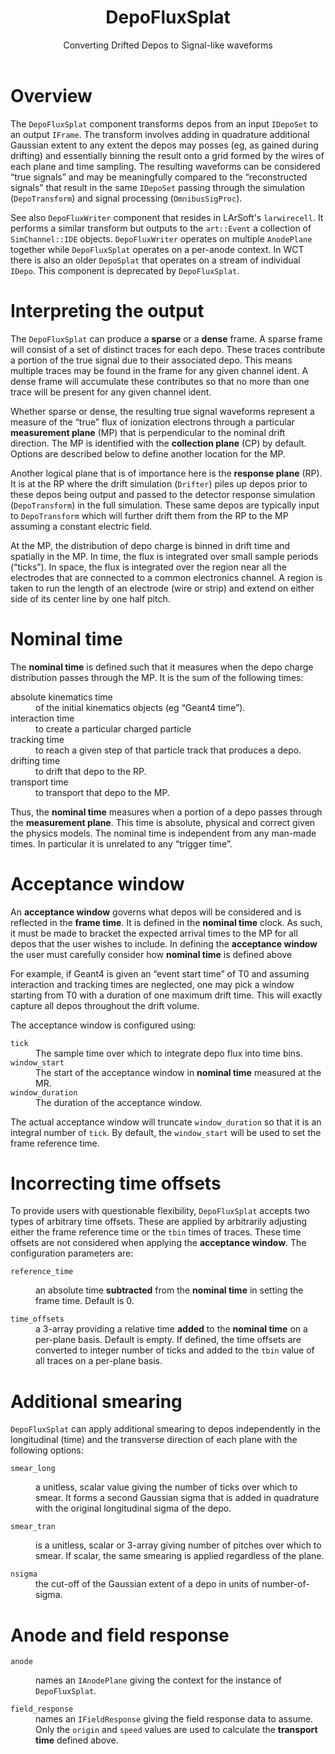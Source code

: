 #+title: DepoFluxSplat
#+subtitle: Converting Drifted Depos to Signal-like waveforms
#+LATEX_HEADER: \usepackage[margin=1.0in]{geometry}
#+options: ':t

* Overview

The ~DepoFluxSplat~ component transforms depos from an input ~IDepoSet~ to an output ~IFrame~.  The transform involves adding in quadrature additional Gaussian extent to any extent the depos may posses (eg, as gained during drifting) and essentially binning the result onto a grid formed by the wires of each plane and time sampling.  The resulting waveforms can be considered "true signals" and may be meaningfully compared to the "reconstructed signals" that result in the same ~IDepoSet~ passing through the simulation (~DepoTransform~) and signal processing (~OmnibusSigProc~).

See also ~DepoFluxWriter~ component that resides in LArSoft's ~larwirecell~.  It performs a similar transform but outputs to the ~art::Event~ a collection of ~SimChannel::IDE~ objects.  ~DepoFluxWriter~ operates on multiple ~AnodePlane~ together while ~DepoFluxSplat~ operates on a per-anode context.  In WCT there is also an older ~DepoSplat~ that operates on a stream of individual ~IDepo~.  This component is deprecated by ~DepoFluxSplat~.

* Interpreting the output

The ~DepoFluxSplat~ can produce a *sparse* or a *dense* frame.  A sparse frame will consist of a set of distinct traces for each depo.  These traces contribute a portion of the true signal due to their associated depo.  This means multiple traces may be found in the frame for any given channel ident.  A dense frame will accumulate these contributes so that no more than one trace will be present for any given channel ident.

Whether sparse or dense, the resulting true signal waveforms represent a measure of the "true" flux of ionization electrons through a particular *measurement plane* (MP) that is perpendicular to the nominal drift direction.  The MP is identified with the *collection plane* (CP) by default.  Options are described below to define another location for the MP.

Another logical plane that is of importance here is the *response plane* (RP).  It is at the RP where the drift simulation (~Drifter~) piles up depos prior to these depos being output and passed to the detector response simulation (~DepoTransform~) in the full simulation.  These same depos are typically input to ~DepoTransform~ which will further drift them from the RP to the MP assuming a constant electric field.

At the MP, the distribution of depo charge is binned in drift time and spatially in the MP.  In time, the flux is integrated over small sample periods ("ticks").  In space, the flux is integrated over the region near all the electrodes that are connected to a common electronics channel.  A region is taken to run the length of an electrode (wire or strip) and extend on either side of its center line by one half pitch.

* Nominal time

The *nominal time* is defined such that it measures when the depo charge distribution passes through the MP.  It is the sum of the following times:

- absolute kinematics time :: of the initial kinematics objects (eg "Geant4 time").
- interaction time :: to create a particular charged particle
- tracking time :: to reach a given step of that particle track that produces a depo.
- drifting time :: to drift that depo to the RP.
- transport time :: to transport that depo to the MP.

Thus, the *nominal time* measures when a portion of a depo passes through the *measurement plane*.  This time is absolute, physical and correct given the physics models.  The nominal time is independent from any man-made times.  In particular it is unrelated to any "trigger time".

* Acceptance window

An *acceptance window* governs what depos will be considered and is reflected in the *frame time*.  It is defined in the *nominal time* clock.  As such, it must be made to bracket the expected arrival times to the MP for all depos that the user wishes to include.  In defining the *acceptance window* the user must carefully consider how *nominal time* is defined above

For example, if Geant4 is given an "event start time" of T0 and assuming interaction and tracking times are neglected, one may pick a window starting from T0 with a duration of one maximum drift time.  This will exactly capture all depos throughout the drift volume.

The acceptance window is configured using:

- ~tick~ :: The sample time over which to integrate depo flux into time bins.
- ~window_start~ :: The start of the acceptance window in *nominal time* measured at the MR.
- ~window_duration~ :: The duration of the acceptance window.

The actual acceptance window will truncate ~window_duration~ so that it is an integral number of ~tick~.  By default, the ~window_start~ will be used to set the frame reference time.

* Incorrecting time offsets

To provide users with questionable flexibility, ~DepoFluxSplat~ accepts two types of arbitrary time offsets.  These are applied by arbitrarily adjusting either the frame reference time or the ~tbin~ times of traces.  These time offsets are not considered when applying the *acceptance window*.  The configuration parameters are:

- ~reference_time~ :: an absolute time *subtracted* from the *nominal time* in setting the frame time.  Default is 0.

- ~time_offsets~ :: a 3-array providing a relative time *added* to the *nominal time* on a per-plane basis.  Default is empty.  If defined, the time offsets are converted to integer number of ticks and added to the ~tbin~ value of all traces on a per-plane basis.

* Additional smearing

~DepoFluxSplat~ can apply additional smearing to depos independently in the longitudinal (time) and the transverse direction of each plane with the following options:

- ~smear_long~ :: a unitless, scalar value giving the number of ticks over which to smear. It forms a second Gaussian sigma that is added in quadrature with the original longitudinal sigma of the depo.

- ~smear_tran~ :: is a unitless, scalar or 3-array giving number of pitches over which to smear.  If scalar, the same smearing is applied regardless of the plane.

- ~nsigma~ :: the cut-off of the Gaussian extent of a depo in units of number-of-sigma.

* Anode and field response

- ~anode~ :: names an ~IAnodePlane~ giving the context for the instance of ~DepoFluxSplat~.

- ~field_response~ :: names an ~IFieldResponse~ giving the field response data to assume.  Only the ~origin~ and ~speed~ values are used to calculate the *transport time* defined above.
